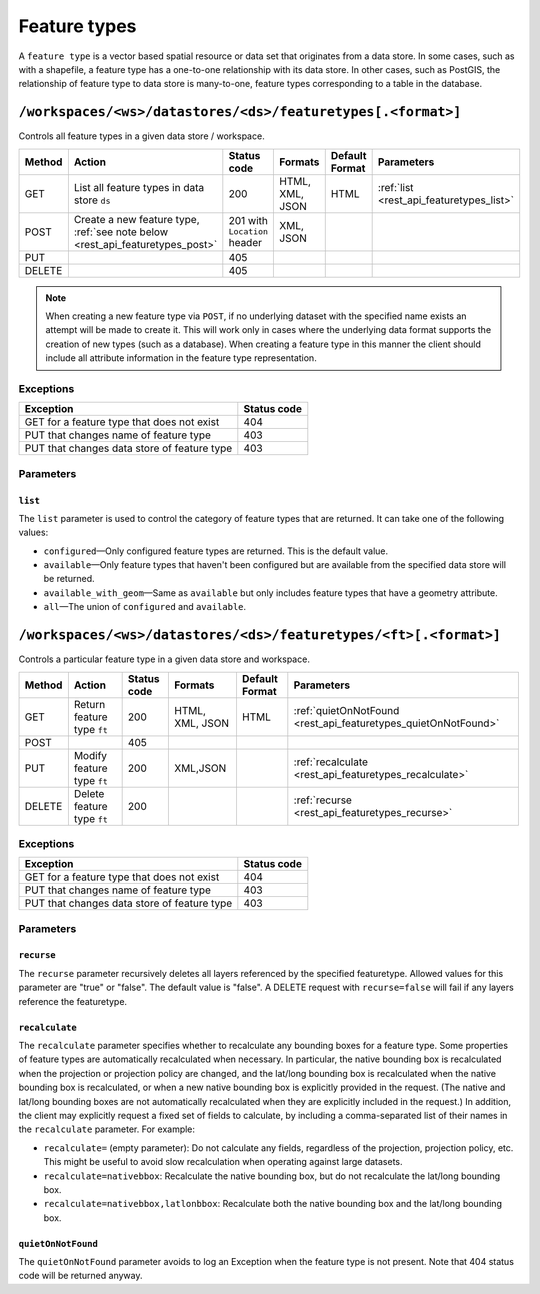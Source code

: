 .. _rest_api_featuretypes:

Feature types
=============

A ``feature type`` is a vector based spatial resource or data set that originates from a data store. In some cases, such as  with a shapefile, a feature type has a one-to-one relationship with its data store. In other cases, such as PostGIS, the relationship of feature type to data store is many-to-one, feature types corresponding to a table in the database.


``/workspaces/<ws>/datastores/<ds>/featuretypes[.<format>]``
------------------------------------------------------------

Controls all feature types in a given data store / workspace.

.. list-table::
   :header-rows: 1

   * - Method
     - Action
     - Status code
     - Formats
     - Default Format
     - Parameters
   * - GET
     - List all feature types in data store ``ds``
     - 200
     - HTML, XML, JSON
     - HTML
     - :ref:`list <rest_api_featuretypes_list>`
   * - POST
     - Create a new feature type, :ref:`see note below <rest_api_featuretypes_post>`
     - 201 with ``Location`` header
     - XML, JSON
     - 
     - 
   * - PUT
     -
     - 405
     -
     -
     -
   * - DELETE
     -
     - 405
     -
     -
     -

.. _rest_api_featuretypes_post:

.. note:: When creating a new feature type via ``POST``, if no underlying dataset with the specified name exists an attempt will be made to create it. This will work only in cases where the underlying data format supports the creation of new types (such as a database). When creating a feature type in this manner the client should include all attribute information in the feature type representation.

Exceptions
~~~~~~~~~~

.. list-table::
   :header-rows: 1

   * - Exception
     - Status code
   * - GET for a feature type that does not exist
     - 404
   * - PUT that changes name of feature type
     - 403
   * - PUT that changes data store of feature type
     - 403

Parameters
~~~~~~~~~~

.. _rest_api_featuretypes_list:

``list``
^^^^^^^^

The ``list`` parameter is used to control the category of feature types that are returned. It can take one of the following values:

* ``configured``—Only configured feature types are returned. This is the default value.
* ``available``—Only feature types that haven't been configured but are available from the specified data store will be returned. 
* ``available_with_geom``—Same as ``available`` but only includes feature types that have a geometry attribute.
* ``all``—The union of ``configured`` and ``available``.


``/workspaces/<ws>/datastores/<ds>/featuretypes/<ft>[.<format>]``
-----------------------------------------------------------------

Controls a particular feature type in a given data store and workspace.

.. list-table::
   :header-rows: 1

   * - Method
     - Action
     - Status code
     - Formats
     - Default Format
     - Parameters
   * - GET
     - Return feature type ``ft``
     - 200
     - HTML, XML, JSON
     - HTML
     - :ref:`quietOnNotFound <rest_api_featuretypes_quietOnNotFound>`	
   * - POST
     -
     - 405
     -
     -
     -
   * - PUT
     - Modify feature type ``ft``
     - 200
     - XML,JSON
     -
     - :ref:`recalculate <rest_api_featuretypes_recalculate>`
   * - DELETE
     - Delete feature type ``ft``
     - 200
     -
     -
     - :ref:`recurse <rest_api_featuretypes_recurse>`

Exceptions
~~~~~~~~~~

.. list-table::
   :header-rows: 1

   * - Exception
     - Status code
   * - GET for a feature type that does not exist
     - 404
   * - PUT that changes name of feature type
     - 403
   * - PUT that changes data store of feature type
     - 403

Parameters
~~~~~~~~~~

.. _rest_api_featuretypes_recurse:

``recurse``
^^^^^^^^^^^

The ``recurse`` parameter recursively deletes all layers referenced by the specified featuretype. Allowed values for this parameter are "true" or "false". The default value is "false". A DELETE request with ``recurse=false`` will fail if any layers reference the featuretype.

.. _rest_api_featuretypes_recalculate:

``recalculate``
^^^^^^^^^^^^^^^

The ``recalculate`` parameter specifies whether to recalculate any bounding boxes for a feature type. Some properties of feature types are automatically recalculated when necessary. In particular, the native bounding box is recalculated when the projection or projection policy are changed, and the lat/long bounding box is recalculated when the native bounding box is recalculated, or when a new native bounding box is explicitly provided in the request. (The native and lat/long bounding boxes are not automatically recalculated when they are explicitly included in the request.) In addition, the client may explicitly request a fixed set of fields to calculate, by including a comma-separated list of their names in the ``recalculate`` parameter. For example:

* ``recalculate=`` (empty parameter): Do not calculate any fields, regardless of the projection, projection policy, etc. This might be useful to avoid slow recalculation when operating against large datasets.
* ``recalculate=nativebbox``: Recalculate the native bounding box, but do not recalculate the lat/long bounding box.
* ``recalculate=nativebbox,latlonbbox``: Recalculate both the native bounding box and the lat/long bounding box.

.. _rest_api_featuretypes_quietOnNotFound:

``quietOnNotFound``
^^^^^^^^^^^^^^^^^^^^

The ``quietOnNotFound`` parameter avoids to log an Exception when the feature type is not present. Note that 404 status code will be returned anyway.
